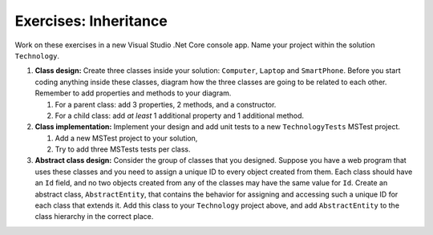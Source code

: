Exercises: Inheritance
======================

Work on these exercises in a new Visual Studio .Net Core console app. 
Name your project within the solution ``Technology``.

#. **Class design:** Create three classes inside your solution: ``Computer``, ``Laptop`` and ``SmartPhone``.
   Before you start coding anything inside these classes, diagram how the three classes are going to be related 
   to each other. Remember to add properties and methods to your diagram.

   #. For a parent class: add 3 properties, 2 methods, and a constructor.
   #. For a child class: add *at least* 1 additional property and 1 additional method.

#. **Class implementation:** Implement your design and add unit tests to a new ``TechnologyTests`` MSTest project.
   
   #. Add a new MSTest project to your solution,
   #. Try to add three MSTests tests per class.

#. **Abstract class design:** Consider the group of classes that you designed. Suppose you have a web program 
   that uses these classes and you need to assign a unique ID to every object created from them. 
   Each class should have an ``Id`` field, and no two objects created from any of the classes may have the 
   same value for ``Id``. Create an abstract class, ``AbstractEntity``, that contains the behavior for 
   assigning and accessing such a unique ID for each class that extends it. Add this class to your ``Technology``
   project above, and add ``AbstractEntity`` to the class hierarchy in the correct place.

